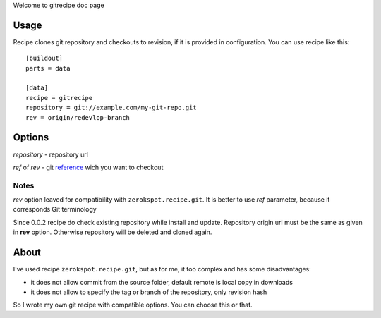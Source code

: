 Welcome to gitrecipe doc page

Usage
-----

Recipe clones git repository and checkouts to revision, if it is provided 
in configuration. You can use recipe like this: ::

    [buildout]
    parts = data
    
    [data]
    recipe = gitrecipe
    repository = git://example.com/my-git-repo.git
    rev = origin/redevlop-branch

Options
-------

*repository* - repository url

*ref* of *rev* - git reference_ wich you want to checkout

Notes
`````

*rev* option leaved for compatibility with ``zerokspot.recipe.git``.
It is better to use *ref* parameter, because it corresponds Git terminology

Since 0.0.2 recipe do check existing repository while install and update.
Repository origin url must be the same as given in **rev** option.
Otherwise repository will be deleted and cloned again.


About
-----

I've used recipe ``zerokspot.recipe.git``, but as for me, it too complex and has some disadvantages:

- it does not allow commit from the source folder, default remote is local copy in downloads
- it does not allow to specify the tag or branch of the repository, only revision hash

So I wrote my own git recipe with compatible options. You can choose this or that.


.. _PYPI: http://pypi.python.org/pypi
.. _reference: http://book.git-scm.com/7_git_references.html 
